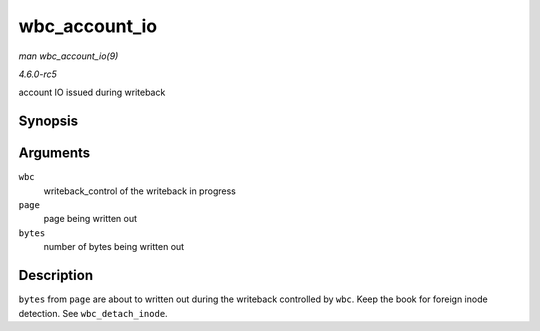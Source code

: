 .. -*- coding: utf-8; mode: rst -*-

.. _API-wbc-account-io:

==============
wbc_account_io
==============

*man wbc_account_io(9)*

*4.6.0-rc5*

account IO issued during writeback


Synopsis
========

.. c:function:: void wbc_account_io( struct writeback_control * wbc, struct page * page, size_t bytes )

Arguments
=========

``wbc``
    writeback_control of the writeback in progress

``page``
    page being written out

``bytes``
    number of bytes being written out


Description
===========

``bytes`` from ``page`` are about to written out during the writeback
controlled by ``wbc``. Keep the book for foreign inode detection. See
``wbc_detach_inode``.


.. ------------------------------------------------------------------------------
.. This file was automatically converted from DocBook-XML with the dbxml
.. library (https://github.com/return42/sphkerneldoc). The origin XML comes
.. from the linux kernel, refer to:
..
.. * https://github.com/torvalds/linux/tree/master/Documentation/DocBook
.. ------------------------------------------------------------------------------
